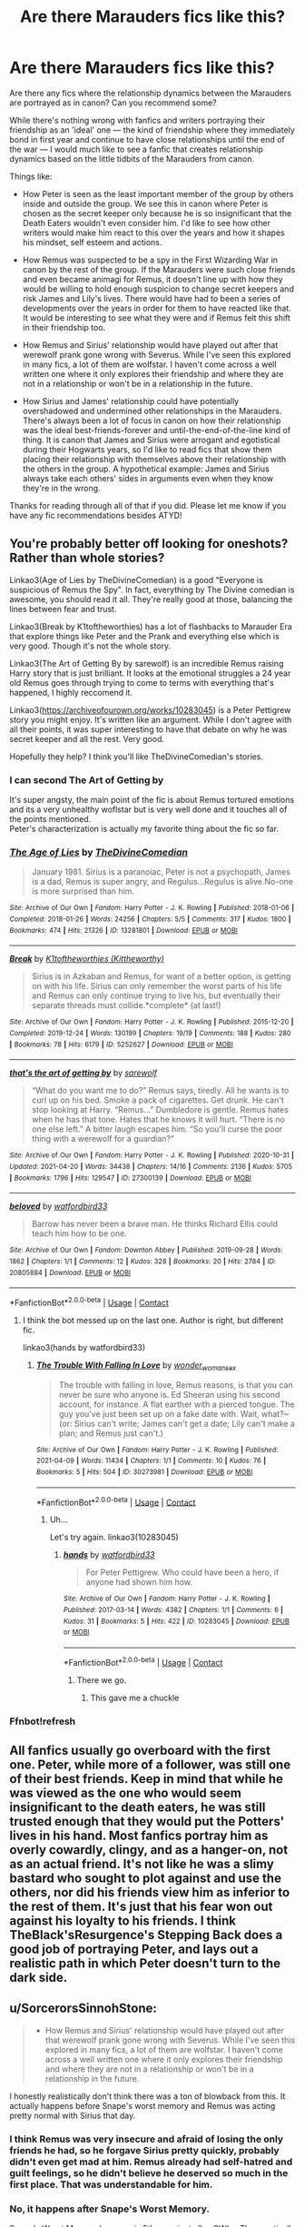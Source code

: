 #+TITLE: Are there Marauders fics like this?

* Are there Marauders fics like this?
:PROPERTIES:
:Author: imbabieokie
:Score: 108
:DateUnix: 1621951325.0
:DateShort: 2021-May-25
:FlairText: Request
:END:
Are there any fics where the relationship dynamics between the Marauders are portrayed as in canon? Can you recommend some?

While there's nothing wrong with fanfics and writers portraying their friendship as an 'ideal' one --- the kind of friendship where they immediately bond in first year and continue to have close relationships until the end of the war --- I would much like to see a fanfic that creates relationship dynamics based on the little tidbits of the Marauders from canon.

Things like:

- How Peter is seen as the least important member of the group by others inside and outside the group. We see this in canon where Peter is chosen as the secret keeper only because he is so insignificant that the Death Eaters wouldn't even consider him. I'd like to see how other writers would make him react to this over the years and how it shapes his mindset, self esteem and actions.

- How Remus was suspected to be a spy in the First Wizarding War in canon by the rest of the group. If the Marauders were such close friends and even became animagi for Remus, it doesn't line up with how they would be willing to hold enough suspicion to change secret keepers and risk James and Lily's lives. There would have had to been a series of developments over the years in order for them to have reacted like that. It would be interesting to see what they were and if Remus felt this shift in their friendship too.

- How Remus and Sirius' relationship would have played out after that werewolf prank gone wrong with Severus. While I've seen this explored in many fics, a lot of them are wolfstar. I haven't come across a well written one where it only explores their friendship and where they are not in a relationship or won't be in a relationship in the future.

- How Sirius and James' relationship could have potentially overshadowed and undermined other relationships in the Marauders. There's always been a lot of focus in canon on how their relationship was the ideal best-friends-forever and until-the-end-of-the-line kind of thing. It is canon that James and Sirius were arrogant and egotistical during their Hogwarts years, so I'd like to read fics that show them placing their relationship with themselves above their relationship with the others in the group. A hypothetical example: James and Sirius always take each others' sides in arguments even when they know they're in the wrong.

Thanks for reading through all of that if you did. Please let me know if you have any fic recommendations besides ATYD!


** You're probably better off looking for oneshots? Rather than whole stories?

Linkao3(Age of Lies by TheDivineComedian) is a good "Everyone is suspicious of Remus the Spy". In fact, everything by The Divine comedian is awesome, you should read it all. They're really good at those, balancing the lines between fear and trust.

Linkao3(Break by K1toftheworthies) has a lot of flashbacks to Marauder Era that explore things like Peter and the Prank and everything else which is very good. Though it's not the whole story.

Linkao3(The Art of Getting By by sarewolf) is an incredible Remus raising Harry story that is just brilliant. It looks at the emotional struggles a 24 year old Remus goes through trying to come to terms with everything that's happened, I highly reccomend it.

Linkao3([[https://archiveofourown.org/works/10283045]]) is a Peter Pettigrew story you might enjoy. It's written like an argument. While I don't agree with all their points, it was super interesting to have that debate on why he was secret keeper and all the rest. Very good.

Hopefully they help? I think you'll like TheDivineComedian's stories.
:PROPERTIES:
:Author: WhistlingBanshee
:Score: 18
:DateUnix: 1621955733.0
:DateShort: 2021-May-25
:END:

*** I can second The Art of Getting by

It's super angsty, the main point of the fic is about Remus tortured emotions and its a very unhealthy woflstar but is very well done and it touches all of the points mentioned.\\
Peter's characterization is actually my favorite thing about the fic so far.
:PROPERTIES:
:Author: Love_LiesBleeding
:Score: 6
:DateUnix: 1621960300.0
:DateShort: 2021-May-25
:END:


*** [[https://archiveofourown.org/works/13281801][*/The Age of Lies/*]] by [[https://www.archiveofourown.org/users/TheDivineComedian/pseuds/TheDivineComedian][/TheDivineComedian/]]

#+begin_quote
  January 1981. Sirius is a paranoiac, Peter is not a psychopath, James is a dad, Remus is super angry, and Regulus...Regulus is alive.No-one is more surprised than him.
#+end_quote

^{/Site/:} ^{Archive} ^{of} ^{Our} ^{Own} ^{*|*} ^{/Fandom/:} ^{Harry} ^{Potter} ^{-} ^{J.} ^{K.} ^{Rowling} ^{*|*} ^{/Published/:} ^{2018-01-06} ^{*|*} ^{/Completed/:} ^{2018-01-26} ^{*|*} ^{/Words/:} ^{24256} ^{*|*} ^{/Chapters/:} ^{5/5} ^{*|*} ^{/Comments/:} ^{317} ^{*|*} ^{/Kudos/:} ^{1800} ^{*|*} ^{/Bookmarks/:} ^{474} ^{*|*} ^{/Hits/:} ^{21326} ^{*|*} ^{/ID/:} ^{13281801} ^{*|*} ^{/Download/:} ^{[[https://archiveofourown.org/downloads/13281801/The%20Age%20of%20Lies.epub?updated_at=1617070647][EPUB]]} ^{or} ^{[[https://archiveofourown.org/downloads/13281801/The%20Age%20of%20Lies.mobi?updated_at=1617070647][MOBI]]}

--------------

[[https://archiveofourown.org/works/5252627][*/Break/*]] by [[https://www.archiveofourown.org/users/Kittheworthy/pseuds/K1toftheworthies][/K1toftheworthies (Kittheworthy)/]]

#+begin_quote
  Sirius is in Azkaban and Remus, for want of a better option, is getting on with his life. Sirius can only remember the worst parts of his life and Remus can only continue trying to live his, but eventually their separate threads must collide.*complete* (at last!)
#+end_quote

^{/Site/:} ^{Archive} ^{of} ^{Our} ^{Own} ^{*|*} ^{/Fandom/:} ^{Harry} ^{Potter} ^{-} ^{J.} ^{K.} ^{Rowling} ^{*|*} ^{/Published/:} ^{2015-12-20} ^{*|*} ^{/Completed/:} ^{2019-12-24} ^{*|*} ^{/Words/:} ^{130199} ^{*|*} ^{/Chapters/:} ^{19/19} ^{*|*} ^{/Comments/:} ^{188} ^{*|*} ^{/Kudos/:} ^{280} ^{*|*} ^{/Bookmarks/:} ^{78} ^{*|*} ^{/Hits/:} ^{6179} ^{*|*} ^{/ID/:} ^{5252627} ^{*|*} ^{/Download/:} ^{[[https://archiveofourown.org/downloads/5252627/Break.epub?updated_at=1580057625][EPUB]]} ^{or} ^{[[https://archiveofourown.org/downloads/5252627/Break.mobi?updated_at=1580057625][MOBI]]}

--------------

[[https://archiveofourown.org/works/27300139][*/that's the art of getting by/*]] by [[https://www.archiveofourown.org/users/sarewolf/pseuds/sarewolf][/sarewolf/]]

#+begin_quote
  “What do you want me to do?” Remus says, tiredly. All he wants is to curl up on his bed. Smoke a pack of cigarettes. Get drunk. He can't stop looking at Harry. “Remus...” Dumbledore is gentle. Remus hates when he has that tone. Hates that he knows it will hurt. “There is no one else left.” A bitter laugh escapes him. “So you'll curse the poor thing with a werewolf for a guardian?”
#+end_quote

^{/Site/:} ^{Archive} ^{of} ^{Our} ^{Own} ^{*|*} ^{/Fandom/:} ^{Harry} ^{Potter} ^{-} ^{J.} ^{K.} ^{Rowling} ^{*|*} ^{/Published/:} ^{2020-10-31} ^{*|*} ^{/Updated/:} ^{2021-04-20} ^{*|*} ^{/Words/:} ^{34438} ^{*|*} ^{/Chapters/:} ^{14/16} ^{*|*} ^{/Comments/:} ^{2136} ^{*|*} ^{/Kudos/:} ^{5705} ^{*|*} ^{/Bookmarks/:} ^{1796} ^{*|*} ^{/Hits/:} ^{129547} ^{*|*} ^{/ID/:} ^{27300139} ^{*|*} ^{/Download/:} ^{[[https://archiveofourown.org/downloads/27300139/thats%20the%20art%20of%20getting.epub?updated_at=1621503548][EPUB]]} ^{or} ^{[[https://archiveofourown.org/downloads/27300139/thats%20the%20art%20of%20getting.mobi?updated_at=1621503548][MOBI]]}

--------------

[[https://archiveofourown.org/works/20805884][*/beloved/*]] by [[https://www.archiveofourown.org/users/watfordbird33/pseuds/watfordbird33][/watfordbird33/]]

#+begin_quote
  Barrow has never been a brave man. He thinks Richard Ellis could teach him how to be one.
#+end_quote

^{/Site/:} ^{Archive} ^{of} ^{Our} ^{Own} ^{*|*} ^{/Fandom/:} ^{Downton} ^{Abbey} ^{*|*} ^{/Published/:} ^{2019-09-28} ^{*|*} ^{/Words/:} ^{1862} ^{*|*} ^{/Chapters/:} ^{1/1} ^{*|*} ^{/Comments/:} ^{12} ^{*|*} ^{/Kudos/:} ^{328} ^{*|*} ^{/Bookmarks/:} ^{20} ^{*|*} ^{/Hits/:} ^{2784} ^{*|*} ^{/ID/:} ^{20805884} ^{*|*} ^{/Download/:} ^{[[https://archiveofourown.org/downloads/20805884/beloved.epub?updated_at=1569690953][EPUB]]} ^{or} ^{[[https://archiveofourown.org/downloads/20805884/beloved.mobi?updated_at=1569690953][MOBI]]}

--------------

*FanfictionBot*^{2.0.0-beta} | [[https://github.com/FanfictionBot/reddit-ffn-bot/wiki/Usage][Usage]] | [[https://www.reddit.com/message/compose?to=tusing][Contact]]
:PROPERTIES:
:Author: FanfictionBot
:Score: 3
:DateUnix: 1621955778.0
:DateShort: 2021-May-25
:END:

**** I think the bot messed up on the last one. Author is right, but different fic.

linkao3(hands by watfordbird33)
:PROPERTIES:
:Author: Miqdad_Suleman
:Score: 1
:DateUnix: 1622048745.0
:DateShort: 2021-May-26
:END:

***** [[https://archiveofourown.org/works/30273981][*/The Trouble With Falling In Love/*]] by [[https://www.archiveofourown.org/users/wonder_womans_ex/pseuds/wonder_womans_ex][/wonder_womans_ex/]]

#+begin_quote
  The trouble with falling in love, Remus reasons, is that you can never be sure who anyone is. Ed Sheeran using his second account, for instance. A flat earther with a pierced tongue. The guy you've just been set up on a fake date with. Wait, what?~(or: Sirius can't write; James can't get a date; Lily can't make a plan; and Remus just can't.)
#+end_quote

^{/Site/:} ^{Archive} ^{of} ^{Our} ^{Own} ^{*|*} ^{/Fandom/:} ^{Harry} ^{Potter} ^{-} ^{J.} ^{K.} ^{Rowling} ^{*|*} ^{/Published/:} ^{2021-04-09} ^{*|*} ^{/Words/:} ^{11434} ^{*|*} ^{/Chapters/:} ^{1/1} ^{*|*} ^{/Comments/:} ^{10} ^{*|*} ^{/Kudos/:} ^{76} ^{*|*} ^{/Bookmarks/:} ^{5} ^{*|*} ^{/Hits/:} ^{504} ^{*|*} ^{/ID/:} ^{30273981} ^{*|*} ^{/Download/:} ^{[[https://archiveofourown.org/downloads/30273981/The%20Trouble%20With%20Falling.epub?updated_at=1620120889][EPUB]]} ^{or} ^{[[https://archiveofourown.org/downloads/30273981/The%20Trouble%20With%20Falling.mobi?updated_at=1620120889][MOBI]]}

--------------

*FanfictionBot*^{2.0.0-beta} | [[https://github.com/FanfictionBot/reddit-ffn-bot/wiki/Usage][Usage]] | [[https://www.reddit.com/message/compose?to=tusing][Contact]]
:PROPERTIES:
:Author: FanfictionBot
:Score: 0
:DateUnix: 1622048768.0
:DateShort: 2021-May-26
:END:

****** Uh...

Let's try again. linkao3(10283045)
:PROPERTIES:
:Author: Miqdad_Suleman
:Score: 1
:DateUnix: 1622050009.0
:DateShort: 2021-May-26
:END:

******* [[https://archiveofourown.org/works/10283045][*/hands/*]] by [[https://www.archiveofourown.org/users/watfordbird33/pseuds/watfordbird33][/watfordbird33/]]

#+begin_quote
  For Peter Pettigrew. Who could have been a hero, if anyone had shown him how.
#+end_quote

^{/Site/:} ^{Archive} ^{of} ^{Our} ^{Own} ^{*|*} ^{/Fandom/:} ^{Harry} ^{Potter} ^{-} ^{J.} ^{K.} ^{Rowling} ^{*|*} ^{/Published/:} ^{2017-03-14} ^{*|*} ^{/Words/:} ^{4382} ^{*|*} ^{/Chapters/:} ^{1/1} ^{*|*} ^{/Comments/:} ^{6} ^{*|*} ^{/Kudos/:} ^{31} ^{*|*} ^{/Bookmarks/:} ^{5} ^{*|*} ^{/Hits/:} ^{422} ^{*|*} ^{/ID/:} ^{10283045} ^{*|*} ^{/Download/:} ^{[[https://archiveofourown.org/downloads/10283045/hands.epub?updated_at=1514500416][EPUB]]} ^{or} ^{[[https://archiveofourown.org/downloads/10283045/hands.mobi?updated_at=1514500416][MOBI]]}

--------------

*FanfictionBot*^{2.0.0-beta} | [[https://github.com/FanfictionBot/reddit-ffn-bot/wiki/Usage][Usage]] | [[https://www.reddit.com/message/compose?to=tusing][Contact]]
:PROPERTIES:
:Author: FanfictionBot
:Score: 2
:DateUnix: 1622050027.0
:DateShort: 2021-May-26
:END:

******** There we go.
:PROPERTIES:
:Author: Miqdad_Suleman
:Score: 2
:DateUnix: 1622050068.0
:DateShort: 2021-May-26
:END:

********* This gave me a chuckle
:PROPERTIES:
:Author: Jason19-20
:Score: 2
:DateUnix: 1622078993.0
:DateShort: 2021-May-27
:END:


*** Ffnbot!refresh
:PROPERTIES:
:Author: WhistlingBanshee
:Score: 3
:DateUnix: 1621956375.0
:DateShort: 2021-May-25
:END:


** All fanfics usually go overboard with the first one. Peter, while more of a follower, was still one of their best friends. Keep in mind that while he was viewed as the one who would seem insignificant to the death eaters, he was still trusted enough that they would put the Potters' lives in his hand. Most fanfics portray him as overly cowardly, clingy, and as a hanger-on, not as an actual friend. It's not like he was a slimy bastard who sought to plot against and use the others, nor did his friends view him as inferior to the rest of them. It's just that his fear won out against his loyalty to his friends. I think TheBlack'sResurgence's Stepping Back does a good job of portraying Peter, and lays out a realistic path in which Peter doesn't turn to the dark side.
:PROPERTIES:
:Author: jljl2902
:Score: 12
:DateUnix: 1621975741.0
:DateShort: 2021-May-26
:END:


** u/SorcerorsSinnohStone:
#+begin_quote
  - How Remus and Sirius' relationship would have played out after that werewolf prank gone wrong with Severus. While I've seen this explored in many fics, a lot of them are wolfstar. I haven't come across a well written one where it only explores their friendship and where they are not in a relationship or won't be in a relationship in the future.
#+end_quote

I honestly realistically don't think there was a ton of blowback from this. It actually happens before Snape's worst memory and Remus was acting pretty normal with Sirius that day.
:PROPERTIES:
:Author: SorcerorsSinnohStone
:Score: 7
:DateUnix: 1621969809.0
:DateShort: 2021-May-25
:END:

*** I think Remus was very insecure and afraid of losing the only friends he had, so he forgave Sirius pretty quickly, probably didn't even get mad at him. Remus already had self-hatred and guilt feelings, so he didn't believe he deserved so much in the first place. That was understandable for him.
:PROPERTIES:
:Author: Routine_Lead_5140
:Score: 7
:DateUnix: 1621978047.0
:DateShort: 2021-May-26
:END:


*** No, it happens after Snape's Worst Memory.

Snape's Worst Memory happens in 5th year, just after OWLs. The practically murderous prank was in 6th year.

We really don't have much of an idea how Remus and the others reacted to the prank, or how they ever reconciled.
:PROPERTIES:
:Author: Riddle-in-a-Box
:Score: 5
:DateUnix: 1621972488.0
:DateShort: 2021-May-26
:END:

**** in book 7 when harry sees all of snapes memories, there's one where lily and snape are talking to eachother and she says "i heard james potter saved you from whatever is under the whomping willow"

that has to take place before snapes worst memory because that was a pretty clean break between the two and they wouldn't have been hanging out 1 on 1 after that

also sirius black's birthday is in november. he would have been 16 years old during his 5th year more than he was 16 during his 6th year.
:PROPERTIES:
:Author: SorcerorsSinnohStone
:Score: 14
:DateUnix: 1621975118.0
:DateShort: 2021-May-26
:END:

***** Also the memories in The Prince's Tale are chronologically and the one where Lily and Severus discuss James saving him was definitely before SWM and the fall-out that followed.
:PROPERTIES:
:Author: EatThisShit
:Score: 8
:DateUnix: 1621976336.0
:DateShort: 2021-May-26
:END:


***** No, I'm pretty sure there's a significant time break between the two, and that comes after the part where Lily says Snape threatened to sleep in the hallway because of apologizing.
:PROPERTIES:
:Author: Riddle-in-a-Box
:Score: 1
:DateUnix: 1622069879.0
:DateShort: 2021-May-27
:END:

****** Lily and Snape talking about James saving Snape's life is definitely before SWM - both in the pensieve and as they happened. Snape threatens to sleep out in the corridor the night of the worst memory and that is when they part ways for good. The memories go in order: the sorting, the argument about Lupin and James (that's the big time jump, between the sorting and this part) and then the DADA exam and worst memory and then that night Severus outside the portrait and Lily telling him this is the end.

We never get told what year it happened in as many words but - along with the timing as shown in the pensieve - we're told Sirius was 16 when it happened. 16 is 5th year - Harry is unusually young in his year group, his birthday is not until the school year is over but most people (Sirius included) turn 16 in their 5th year of high school (or yr 11 as it's called in the muggle world)
:PROPERTIES:
:Author: myheadsgonenumb
:Score: 1
:DateUnix: 1622156448.0
:DateShort: 2021-May-28
:END:

******* Oh, ok. I get it now. Thanks!
:PROPERTIES:
:Author: Riddle-in-a-Box
:Score: 1
:DateUnix: 1622213681.0
:DateShort: 2021-May-28
:END:


** Against the Moon by Stoplight Delight might be up your alley.
:PROPERTIES:
:Author: noemi_anais
:Score: 4
:DateUnix: 1621975491.0
:DateShort: 2021-May-26
:END:

*** yes, the characterization of the Marauders is impeccable imo.
:PROPERTIES:
:Author: Random_Person0713
:Score: 2
:DateUnix: 1621999884.0
:DateShort: 2021-May-26
:END:


*** linkffn(Against the Moon by Stoplight Delight)
:PROPERTIES:
:Author: Miqdad_Suleman
:Score: 2
:DateUnix: 1622048964.0
:DateShort: 2021-May-26
:END:

**** [[https://www.fanfiction.net/s/7305052/1/][*/Against the Moon/*]] by [[https://www.fanfiction.net/u/1115534/Stoplight-Delight][/Stoplight Delight/]]

#+begin_quote
  The odds were stacked against him: a child from a blended home with no friends, no social skills to speak of, and a terrible secret. Yet slowly Remus Lupin began to discover there was a place for him in the world, if he could find the courage to claim it.
#+end_quote

^{/Site/:} ^{fanfiction.net} ^{*|*} ^{/Category/:} ^{Harry} ^{Potter} ^{*|*} ^{/Rated/:} ^{Fiction} ^{T} ^{*|*} ^{/Chapters/:} ^{134} ^{*|*} ^{/Words/:} ^{852,703} ^{*|*} ^{/Reviews/:} ^{5,020} ^{*|*} ^{/Favs/:} ^{2,035} ^{*|*} ^{/Follows/:} ^{1,893} ^{*|*} ^{/Updated/:} ^{Oct} ^{2,} ^{2017} ^{*|*} ^{/Published/:} ^{Aug} ^{20,} ^{2011} ^{*|*} ^{/id/:} ^{7305052} ^{*|*} ^{/Language/:} ^{English} ^{*|*} ^{/Genre/:} ^{Drama/Angst} ^{*|*} ^{/Characters/:} ^{Sirius} ^{B.,} ^{Remus} ^{L.,} ^{James} ^{P.,} ^{Peter} ^{P.} ^{*|*} ^{/Download/:} ^{[[http://www.ff2ebook.com/old/ffn-bot/index.php?id=7305052&source=ff&filetype=epub][EPUB]]} ^{or} ^{[[http://www.ff2ebook.com/old/ffn-bot/index.php?id=7305052&source=ff&filetype=mobi][MOBI]]}

--------------

*FanfictionBot*^{2.0.0-beta} | [[https://github.com/FanfictionBot/reddit-ffn-bot/wiki/Usage][Usage]] | [[https://www.reddit.com/message/compose?to=tusing][Contact]]
:PROPERTIES:
:Author: FanfictionBot
:Score: 3
:DateUnix: 1622048992.0
:DateShort: 2021-May-26
:END:


** I like how [[https://shoebox.lomara.org/shoebox-pdf-chapters/][The Shoebox Project]] shows Peter feeling left out, and finding new friends who seem to really like him. That's not the main part of the fic. There's a lot of good stuff in it.

Has anyone mentioned All the Young Dudes yet? Remus has a different backstory than canon. Writers somehow can't resist making his life even worse.

linkao3([[https://archiveofourown.org/works/10057010/chapters/22409387]])

And a self-recommendation showing how Remus lost the trust of the Order:

linkao3([[https://archiveofourown.org/works/14939201/chapters/34612796]])
:PROPERTIES:
:Author: MTheLoud
:Score: 8
:DateUnix: 1621958549.0
:DateShort: 2021-May-25
:END:

*** Came to say this. All the Young Dudes has deep and wonderful characterizations and conflict. I agree that Remus gets the short end, but the story is so heartbreakingly beautiful.
:PROPERTIES:
:Author: lingophilia
:Score: 6
:DateUnix: 1621973629.0
:DateShort: 2021-May-26
:END:


*** Absolutely agree, All The Young Dudes is possibly one of the best fanfics I've read - grindingly miserable at times, but absolutely worth it. Anything for our moony!
:PROPERTIES:
:Author: xX_MenshevikStan_Xx
:Score: 3
:DateUnix: 1621979134.0
:DateShort: 2021-May-26
:END:


*** [[https://archiveofourown.org/works/10057010][*/All the Young Dudes/*]] by [[https://www.archiveofourown.org/users/MsKingBean89/pseuds/MsKingBean89][/MsKingBean89/]]

#+begin_quote
  LONG fic charting the marauders' time at Hogwarts (and beyond) from Remus' PoV - diversion from canon in that Remus's father died and he was raised in a children's home, and is a bit rough around the edges. Otherwise canon-compliant.1971 - 1995This IS a wolfstar fic, but incredibly slow burn. Literally years. Long build up but worth it I promise! PLEASE DO NOT COPY TO WATTPAD. SERIOUSLY, WHY?? Spotify playlist:https://open.spotify.com/user/htl2006/playlist/3z2NbLq2IVGG0NICBqsN2D?si=Liyl_JKJSx2RUqks3p50kg(Compiled by amazing reader, JustAnotherPerson) DISCLAIMER: I do not support JK Rowling's disgusting transphobic views.NOTE: I AM NO LONGER READING OR REPLYING TO COMMENTS ON THIS FIC
#+end_quote

^{/Site/:} ^{Archive} ^{of} ^{Our} ^{Own} ^{*|*} ^{/Fandom/:} ^{Harry} ^{Potter} ^{-} ^{J.} ^{K.} ^{Rowling} ^{*|*} ^{/Published/:} ^{2017-03-02} ^{*|*} ^{/Completed/:} ^{2018-11-12} ^{*|*} ^{/Words/:} ^{526969} ^{*|*} ^{/Chapters/:} ^{188/188} ^{*|*} ^{/Comments/:} ^{15956} ^{*|*} ^{/Kudos/:} ^{47570} ^{*|*} ^{/Bookmarks/:} ^{10493} ^{*|*} ^{/Hits/:} ^{2595937} ^{*|*} ^{/ID/:} ^{10057010} ^{*|*} ^{/Download/:} ^{[[https://archiveofourown.org/downloads/10057010/All%20the%20Young%20Dudes.epub?updated_at=1621481688][EPUB]]} ^{or} ^{[[https://archiveofourown.org/downloads/10057010/All%20the%20Young%20Dudes.mobi?updated_at=1621481688][MOBI]]}

--------------

[[https://archiveofourown.org/works/14939201][*/Prisoner/*]] by [[https://www.archiveofourown.org/users/TheLoud/pseuds/TheLoud][/TheLoud/]]

#+begin_quote
  Complete! When a human is captured by werewolves, escape is impossible, but she might be able to accomplish one thing: kill Remus Lupin. He's the most evil werewolf in the pack because he's the best at pretending to be human.
#+end_quote

^{/Site/:} ^{Archive} ^{of} ^{Our} ^{Own} ^{*|*} ^{/Fandom/:} ^{Harry} ^{Potter} ^{-} ^{J.} ^{K.} ^{Rowling} ^{*|*} ^{/Published/:} ^{2018-06-15} ^{*|*} ^{/Completed/:} ^{2021-04-03} ^{*|*} ^{/Words/:} ^{71628} ^{*|*} ^{/Chapters/:} ^{9/9} ^{*|*} ^{/Comments/:} ^{90} ^{*|*} ^{/Kudos/:} ^{102} ^{*|*} ^{/Bookmarks/:} ^{20} ^{*|*} ^{/Hits/:} ^{1983} ^{*|*} ^{/ID/:} ^{14939201} ^{*|*} ^{/Download/:} ^{[[https://archiveofourown.org/downloads/14939201/Prisoner.epub?updated_at=1619218972][EPUB]]} ^{or} ^{[[https://archiveofourown.org/downloads/14939201/Prisoner.mobi?updated_at=1619218972][MOBI]]}

--------------

*FanfictionBot*^{2.0.0-beta} | [[https://github.com/FanfictionBot/reddit-ffn-bot/wiki/Usage][Usage]] | [[https://www.reddit.com/message/compose?to=tusing][Contact]]
:PROPERTIES:
:Author: FanfictionBot
:Score: 2
:DateUnix: 1621958566.0
:DateShort: 2021-May-25
:END:


** I mean this might be a bit of self-promotion but I wrote a one shot about the marauders spending time at a Muggle pub and making friends with the borough bar owner it's called McGregors so maybe try that I would also perhaps consider the art of getting by and there's a very good one shot called the era of the pack about 10,000 words I haven't been able to find it recently but it's an archive of our own somewhere it's from Remus his point of you and just has a lot of how their relationships formed starts in first year and ends somewhere around six I think before James and Lily get together just their friendship some pranks they pulled and some of the drama of like serious dealing with his family Remus
:PROPERTIES:
:Author: pygmypuffonacid
:Score: 8
:DateUnix: 1621956307.0
:DateShort: 2021-May-25
:END:


** linkffn(Priori Incantatem) is a canon compliantish (small edits, like character age, but follows the storyline) marauders 6th year on ff, I forget if it has these nuances but I remember it being a fun read
:PROPERTIES:
:Author: yeetifier
:Score: 3
:DateUnix: 1621964467.0
:DateShort: 2021-May-25
:END:

*** [[https://www.fanfiction.net/s/1541401/1/][*/Priori Incantatem/*]] by [[https://www.fanfiction.net/u/349272/fellytone][/fellytone/]]

#+begin_quote
  Can James Potter, Marauder and troublemaker extraordinaire, ever convince Lily Evans, Prefect and good girl, that they were meant to be? Now complete!
#+end_quote

^{/Site/:} ^{fanfiction.net} ^{*|*} ^{/Category/:} ^{Harry} ^{Potter} ^{*|*} ^{/Rated/:} ^{Fiction} ^{T} ^{*|*} ^{/Chapters/:} ^{64} ^{*|*} ^{/Words/:} ^{306,215} ^{*|*} ^{/Reviews/:} ^{4,758} ^{*|*} ^{/Favs/:} ^{3,560} ^{*|*} ^{/Follows/:} ^{838} ^{*|*} ^{/Updated/:} ^{Aug} ^{7,} ^{2005} ^{*|*} ^{/Published/:} ^{Oct} ^{1,} ^{2003} ^{*|*} ^{/Status/:} ^{Complete} ^{*|*} ^{/id/:} ^{1541401} ^{*|*} ^{/Language/:} ^{English} ^{*|*} ^{/Genre/:} ^{Romance/Humor} ^{*|*} ^{/Characters/:} ^{Lily} ^{Evans} ^{P.,} ^{James} ^{P.} ^{*|*} ^{/Download/:} ^{[[http://www.ff2ebook.com/old/ffn-bot/index.php?id=1541401&source=ff&filetype=epub][EPUB]]} ^{or} ^{[[http://www.ff2ebook.com/old/ffn-bot/index.php?id=1541401&source=ff&filetype=mobi][MOBI]]}

--------------

*FanfictionBot*^{2.0.0-beta} | [[https://github.com/FanfictionBot/reddit-ffn-bot/wiki/Usage][Usage]] | [[https://www.reddit.com/message/compose?to=tusing][Contact]]
:PROPERTIES:
:Author: FanfictionBot
:Score: 2
:DateUnix: 1621964491.0
:DateShort: 2021-May-25
:END:


** [[https://www.fanfiction.net/s/13362125/0]] This is a link to shifting lines book 1 a series that is Remus Lupines story starting in his first year at Hogwarts. The author just started book 3.
:PROPERTIES:
:Author: darthturtle507
:Score: 3
:DateUnix: 1621977131.0
:DateShort: 2021-May-26
:END:

*** ffnbot!parent
:PROPERTIES:
:Author: Miqdad_Suleman
:Score: 1
:DateUnix: 1622052758.0
:DateShort: 2021-May-26
:END:


*** [[https://www.fanfiction.net/s/13362125/1/][*/Shifting Lines Book One/*]] by [[https://www.fanfiction.net/u/12632728/DovahTobi][/DovahTobi/]]

#+begin_quote
  Long haul Remus Lupin story. Book 1 covers his 1st Year at Hogwarts, and all its ups and downs. Making friends, keeping his secret, and trying to cope with being in the real world for the first time in his life. The world of Shifting Lines will eventually have Wolfstar. Mostly canon with a few exceptions. COMPLETE; Book Two Out Now!
#+end_quote

^{/Site/:} ^{fanfiction.net} ^{*|*} ^{/Category/:} ^{Harry} ^{Potter} ^{*|*} ^{/Rated/:} ^{Fiction} ^{T} ^{*|*} ^{/Chapters/:} ^{94} ^{*|*} ^{/Words/:} ^{330,373} ^{*|*} ^{/Reviews/:} ^{253} ^{*|*} ^{/Favs/:} ^{182} ^{*|*} ^{/Follows/:} ^{137} ^{*|*} ^{/Updated/:} ^{Mar} ^{3,} ^{2020} ^{*|*} ^{/Published/:} ^{Aug} ^{13,} ^{2019} ^{*|*} ^{/Status/:} ^{Complete} ^{*|*} ^{/id/:} ^{13362125} ^{*|*} ^{/Language/:} ^{English} ^{*|*} ^{/Genre/:} ^{Angst/Friendship} ^{*|*} ^{/Characters/:} ^{Sirius} ^{B.,} ^{Remus} ^{L.,} ^{James} ^{P.,} ^{Peter} ^{P.} ^{*|*} ^{/Download/:} ^{[[http://www.ff2ebook.com/old/ffn-bot/index.php?id=13362125&source=ff&filetype=epub][EPUB]]} ^{or} ^{[[http://www.ff2ebook.com/old/ffn-bot/index.php?id=13362125&source=ff&filetype=mobi][MOBI]]}

--------------

*FanfictionBot*^{2.0.0-beta} | [[https://github.com/FanfictionBot/reddit-ffn-bot/wiki/Usage][Usage]] | [[https://www.reddit.com/message/compose?to=tusing][Contact]]
:PROPERTIES:
:Author: FanfictionBot
:Score: 1
:DateUnix: 1622052782.0
:DateShort: 2021-May-26
:END:
